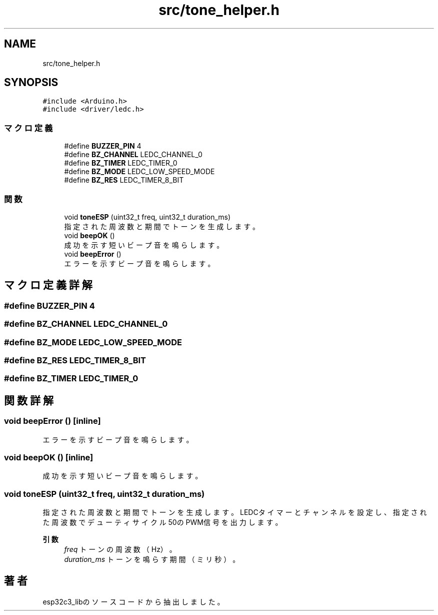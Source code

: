 .TH "src/tone_helper.h" 3 "esp32c3_lib" \" -*- nroff -*-
.ad l
.nh
.SH NAME
src/tone_helper.h
.SH SYNOPSIS
.br
.PP
\fC#include <Arduino\&.h>\fP
.br
\fC#include <driver/ledc\&.h>\fP
.br

.SS "マクロ定義"

.in +1c
.ti -1c
.RI "#define \fBBUZZER_PIN\fP   4"
.br
.ti -1c
.RI "#define \fBBZ_CHANNEL\fP   LEDC_CHANNEL_0"
.br
.ti -1c
.RI "#define \fBBZ_TIMER\fP   LEDC_TIMER_0"
.br
.ti -1c
.RI "#define \fBBZ_MODE\fP   LEDC_LOW_SPEED_MODE"
.br
.ti -1c
.RI "#define \fBBZ_RES\fP   LEDC_TIMER_8_BIT"
.br
.in -1c
.SS "関数"

.in +1c
.ti -1c
.RI "void \fBtoneESP\fP (uint32_t freq, uint32_t duration_ms)"
.br
.RI "指定された周波数と期間でトーンを生成します。 "
.ti -1c
.RI "void \fBbeepOK\fP ()"
.br
.RI "成功を示す短いビープ音を鳴らします。 "
.ti -1c
.RI "void \fBbeepError\fP ()"
.br
.RI "エラーを示すビープ音を鳴らします。 "
.in -1c
.SH "マクロ定義詳解"
.PP 
.SS "#define BUZZER_PIN   4"

.SS "#define BZ_CHANNEL   LEDC_CHANNEL_0"

.SS "#define BZ_MODE   LEDC_LOW_SPEED_MODE"

.SS "#define BZ_RES   LEDC_TIMER_8_BIT"

.SS "#define BZ_TIMER   LEDC_TIMER_0"

.SH "関数詳解"
.PP 
.SS "void beepError ()\fC [inline]\fP"

.PP
エラーを示すビープ音を鳴らします。 
.SS "void beepOK ()\fC [inline]\fP"

.PP
成功を示す短いビープ音を鳴らします。 
.SS "void toneESP (uint32_t freq, uint32_t duration_ms)"

.PP
指定された周波数と期間でトーンを生成します。 LEDCタイマーとチャンネルを設定し、指定された周波数でデューティサイクル50のPWM信号を出力します。 
.PP
\fB引数\fP
.RS 4
\fIfreq\fP トーンの周波数（Hz）。 
.br
\fIduration_ms\fP トーンを鳴らす期間（ミリ秒）。 
.RE
.PP

.SH "著者"
.PP 
 esp32c3_libのソースコードから抽出しました。

